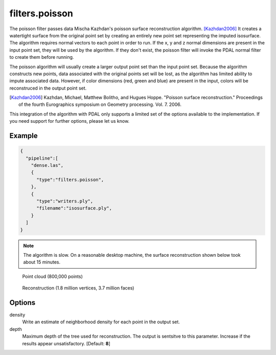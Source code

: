 .. _filters.poisson:

===============================================================================
filters.poisson
===============================================================================

The poisson filter passes data Mischa Kazhdan's poisson surface reconstruction
algorithm. [Kazhdan2006]_  It creates a watertight surface from the original
point set by creating an entirely new point set representing the imputed
isosurface.  The algorithm requires normal vectors to each point in order
to run.  If the x, y and z normal dimensions are present in the input point
set, they will be used by the algorithm.  If they don't exist, the poisson
filter will invoke the PDAL normal filter to create them before running.

The poisson algorithm will usually create a larger output point set
than the input point set.  Because the algorithm constructs new points, data
associated with the original points set will be lost, as the algorithm has
limited ability to impute associated data.  However, if color dimensions
(red, green and blue) are present in the input, colors will be reconstruced
in the output point set.

.. [Kazhdan2006] Kazhdan, Michael, Matthew Bolitho, and Hugues Hoppe. "Poisson surface reconstruction." Proceedings of the fourth Eurographics symposium on Geometry processing. Vol. 7. 2006.

This integration of the algorithm with PDAL only supports a limited set of
the options available to the implementation.  If you need support for further
options, please let us know.

.. embed::

Example
-------------------------------------------------------------------------------

.. code-block:: json

    {
      "pipeline":[
        "dense.las",
        {
          "type":"filters.poisson",
        },
        {
          "type":"writers.ply",
          "filename":"isosurface.ply",
        }
      ]
    }


.. note::
    The algorithm is slow.  On a reasonable desktop machine, the surface
    reconstruction shown below took about 15 minutes.

.. figure:: ../images/poisson_points.png

  Point cloud (800,000 points)

.. figure:: ../images/poisson_edges.png

  Reconstruction (1.8 million vertices, 3.7 million faces)


Options
-------------------------------------------------------------------------------

density
  Write an estimate of neighborhood density for each point in the output
  set.

depth
  Maximum depth of the tree used for reconstruction. The output is sentsitve
  to this parameter.  Increase if the results appear unsatisfactory.
  [Default: **8**]


